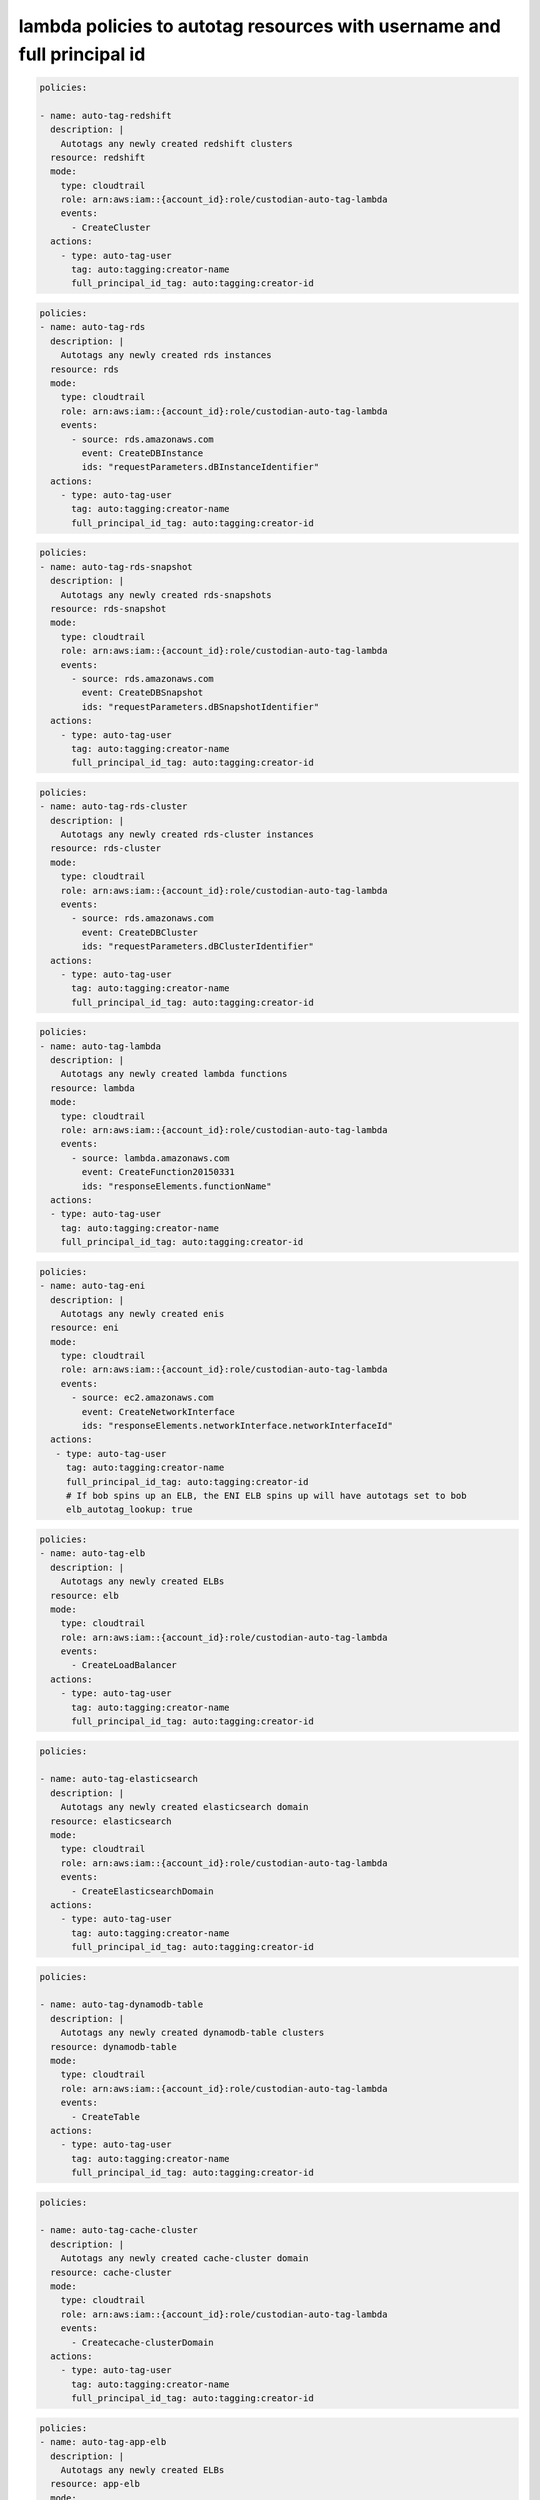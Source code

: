 lambda policies to autotag resources with username and full principal id
========================================================================

.. code:: yaml

 policies:

 - name: auto-tag-redshift
   description: |
     Autotags any newly created redshift clusters
   resource: redshift
   mode:
     type: cloudtrail
     role: arn:aws:iam::{account_id}:role/custodian-auto-tag-lambda
     events:
       - CreateCluster
   actions:
     - type: auto-tag-user
       tag: auto:tagging:creator-name
       full_principal_id_tag: auto:tagging:creator-id

.. code:: yaml

 policies:
 - name: auto-tag-rds
   description: |
     Autotags any newly created rds instances
   resource: rds
   mode:
     type: cloudtrail
     role: arn:aws:iam::{account_id}:role/custodian-auto-tag-lambda
     events:
       - source: rds.amazonaws.com
         event: CreateDBInstance
         ids: "requestParameters.dBInstanceIdentifier"
   actions:
     - type: auto-tag-user
       tag: auto:tagging:creator-name
       full_principal_id_tag: auto:tagging:creator-id


.. code:: yaml

 policies:
 - name: auto-tag-rds-snapshot
   description: |
     Autotags any newly created rds-snapshots
   resource: rds-snapshot
   mode:
     type: cloudtrail
     role: arn:aws:iam::{account_id}:role/custodian-auto-tag-lambda
     events:
       - source: rds.amazonaws.com
         event: CreateDBSnapshot
         ids: "requestParameters.dBSnapshotIdentifier"
   actions:
     - type: auto-tag-user
       tag: auto:tagging:creator-name
       full_principal_id_tag: auto:tagging:creator-id

.. code:: yaml

 policies:
 - name: auto-tag-rds-cluster
   description: |
     Autotags any newly created rds-cluster instances
   resource: rds-cluster
   mode:
     type: cloudtrail
     role: arn:aws:iam::{account_id}:role/custodian-auto-tag-lambda
     events:
       - source: rds.amazonaws.com
         event: CreateDBCluster
         ids: "requestParameters.dBClusterIdentifier"
   actions:
     - type: auto-tag-user
       tag: auto:tagging:creator-name
       full_principal_id_tag: auto:tagging:creator-id

.. code:: yaml

 policies:
 - name: auto-tag-lambda
   description: |
     Autotags any newly created lambda functions
   resource: lambda
   mode:
     type: cloudtrail
     role: arn:aws:iam::{account_id}:role/custodian-auto-tag-lambda
     events:
       - source: lambda.amazonaws.com
         event: CreateFunction20150331
         ids: "responseElements.functionName"
   actions:
   - type: auto-tag-user
     tag: auto:tagging:creator-name
     full_principal_id_tag: auto:tagging:creator-id

.. code:: yaml

 policies:
 - name: auto-tag-eni
   description: |
     Autotags any newly created enis
   resource: eni
   mode:
     type: cloudtrail
     role: arn:aws:iam::{account_id}:role/custodian-auto-tag-lambda
     events:
       - source: ec2.amazonaws.com
         event: CreateNetworkInterface
         ids: "responseElements.networkInterface.networkInterfaceId"
   actions:
    - type: auto-tag-user
      tag: auto:tagging:creator-name
      full_principal_id_tag: auto:tagging:creator-id
      # If bob spins up an ELB, the ENI ELB spins up will have autotags set to bob
      elb_autotag_lookup: true

.. code:: yaml

 policies:
 - name: auto-tag-elb
   description: |
     Autotags any newly created ELBs
   resource: elb
   mode:
     type: cloudtrail
     role: arn:aws:iam::{account_id}:role/custodian-auto-tag-lambda
     events:
       - CreateLoadBalancer
   actions:
     - type: auto-tag-user
       tag: auto:tagging:creator-name
       full_principal_id_tag: auto:tagging:creator-id

.. code:: yaml

 policies:

 - name: auto-tag-elasticsearch
   description: |
     Autotags any newly created elasticsearch domain
   resource: elasticsearch
   mode:
     type: cloudtrail
     role: arn:aws:iam::{account_id}:role/custodian-auto-tag-lambda
     events:
       - CreateElasticsearchDomain
   actions:
     - type: auto-tag-user
       tag: auto:tagging:creator-name
       full_principal_id_tag: auto:tagging:creator-id

.. code:: yaml

 policies:

 - name: auto-tag-dynamodb-table
   description: |
     Autotags any newly created dynamodb-table clusters
   resource: dynamodb-table
   mode:
     type: cloudtrail
     role: arn:aws:iam::{account_id}:role/custodian-auto-tag-lambda
     events:
       - CreateTable
   actions:
     - type: auto-tag-user
       tag: auto:tagging:creator-name
       full_principal_id_tag: auto:tagging:creator-id

.. code:: yaml

 policies:

 - name: auto-tag-cache-cluster
   description: |
     Autotags any newly created cache-cluster domain
   resource: cache-cluster
   mode:
     type: cloudtrail
     role: arn:aws:iam::{account_id}:role/custodian-auto-tag-lambda
     events:
       - Createcache-clusterDomain
   actions:
     - type: auto-tag-user
       tag: auto:tagging:creator-name
       full_principal_id_tag: auto:tagging:creator-id

.. code:: yaml

 policies:
 - name: auto-tag-app-elb
   description: |
     Autotags any newly created ELBs
   resource: app-elb
   mode:
     type: cloudtrail
     role: arn:aws:iam::{account_id}:role/custodian-auto-tag-lambda
     events:
       - source: elasticloadbalancing.amazonaws.com
         event: CreateLoadBalancer
         ids: "requestParameters.name"
   actions:
     - type: auto-tag-user
       tag: auto:tagging:creator-name
       full_principal_id_tag: auto:tagging:creator-id
